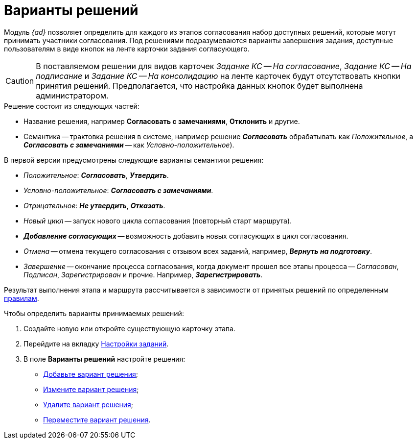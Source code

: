 = Варианты решений

Модуль _{ad}_ позволяет определить для каждого из этапов согласования набор доступных решений, которые могут принимать участники согласования. Под решениями подразумеваются варианты завершения задания, доступные пользователям в виде кнопок на ленте карточки задания согласующего.

[CAUTION]
====
В поставляемом решении для видов карточек _Задание КС -- На согласование_, _Задание КС -- На подписание_ и _Задание КС -- На консолидацию_ на ленте карточек будут отсутствовать кнопки принятия решений. Предполагается, что настройка данных кнопок будет выполнена администратором.
====

.Решение состоит из следующих частей:
* Название решения, например *Согласовать с замечаниями*, *Отклонить* и другие.
* Семантика -- трактовка решения в системе, например решение *_Согласовать_* обрабатывать как _Положительное_, а *_Согласовать с замечаниями_* -- как _Условно-положительное_).

.В первой версии предусмотрены следующие варианты семантики решения:
* _Положительное_: *_Согласовать_*, *_Утвердить_*.
* _Условно-положительное_: *_Согласовать с замечаниями_*.
* _Отрицательное_: *_Не утвердить_*, *_Отказать_*.
* _Новый цикл_ -- запуск нового цикла согласования (повторный старт маршрута).
* *_Добавление согласующих_* -- возможность добавить новых согласующих в цикл согласования.
* _Отмена_ -- отмена текущего согласования с отзывом всех заданий, например, *_Вернуть на подготовку_*.
* _Завершение_ -- окончание процесса согласования, когда документ прошел все этапы процесса -- _Согласован_, _Подписан_, _Зарегистрирован_ и прочие. Например, *_Зарегистрировать_*.

Результат выполнения этапа и маршрута рассчитывается в зависимости от принятых решений по определенным xref:Approving_finish.adoc[правилам].

.Чтобы определить варианты принимаемых решений:
. Создайте новую или откройте существующую карточку этапа.
. Перейдите на вкладку xref:stage-task.adoc[Настройки заданий].
. В поле *Варианты решений* настройте решения:
* xref:StageParams_task_decisions_add.adoc[Добавьте вариант решения];
* xref:StageParams_task_decisions_change.adoc[Измените вариант решения];
* xref:StageParams_task_decisions_delete.adoc[Удалите вариант решения];
* xref:StageParams_task_decisions_move.adoc[Переместите вариант решения].
